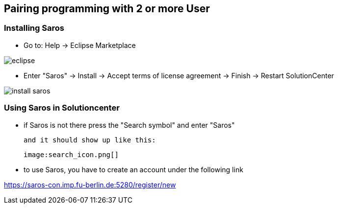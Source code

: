== Pairing programming with 2 or more User

=== Installing Saros
  - Go to: Help -> Eclipse Marketplace
  
image::eclipse.png[]

  - Enter "Saros" -> Install -> Accept terms of license agreement -> Finish -> Restart SolutionCenter
  
image::install_saros.png[]

=== Using Saros in Solutioncenter

  - if Saros is not there press the "Search symbol" and enter "Saros" +
  
 and it should show up like this:
 
 image:search_icon.png[]
 
  - to use Saros, you have to create an account under the following link + 
 
https://saros-con.imp.fu-berlin.de:5280/register/new 



